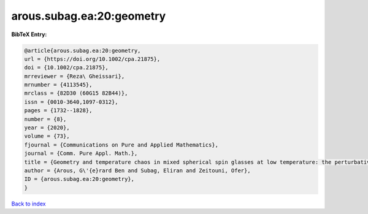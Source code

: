 arous.subag.ea:20:geometry
==========================

.. :cite:t:`arous.subag.ea:20:geometry`

.. bibliography:: ../../All.bib

**BibTeX Entry:**

.. code-block:: bibtex

   @article{arous.subag.ea:20:geometry,
   url = {https://doi.org/10.1002/cpa.21875},
   doi = {10.1002/cpa.21875},
   mrreviewer = {Reza\ Gheissari},
   mrnumber = {4113545},
   mrclass = {82D30 (60G15 82B44)},
   issn = {0010-3640,1097-0312},
   pages = {1732--1828},
   number = {8},
   year = {2020},
   volume = {73},
   fjournal = {Communications on Pure and Applied Mathematics},
   journal = {Comm. Pure Appl. Math.},
   title = {Geometry and temperature chaos in mixed spherical spin glasses at low temperature: the perturbative regime},
   author = {Arous, G\'{e}rard Ben and Subag, Eliran and Zeitouni, Ofer},
   ID = {arous.subag.ea:20:geometry},
   }

`Back to index <../index>`_
